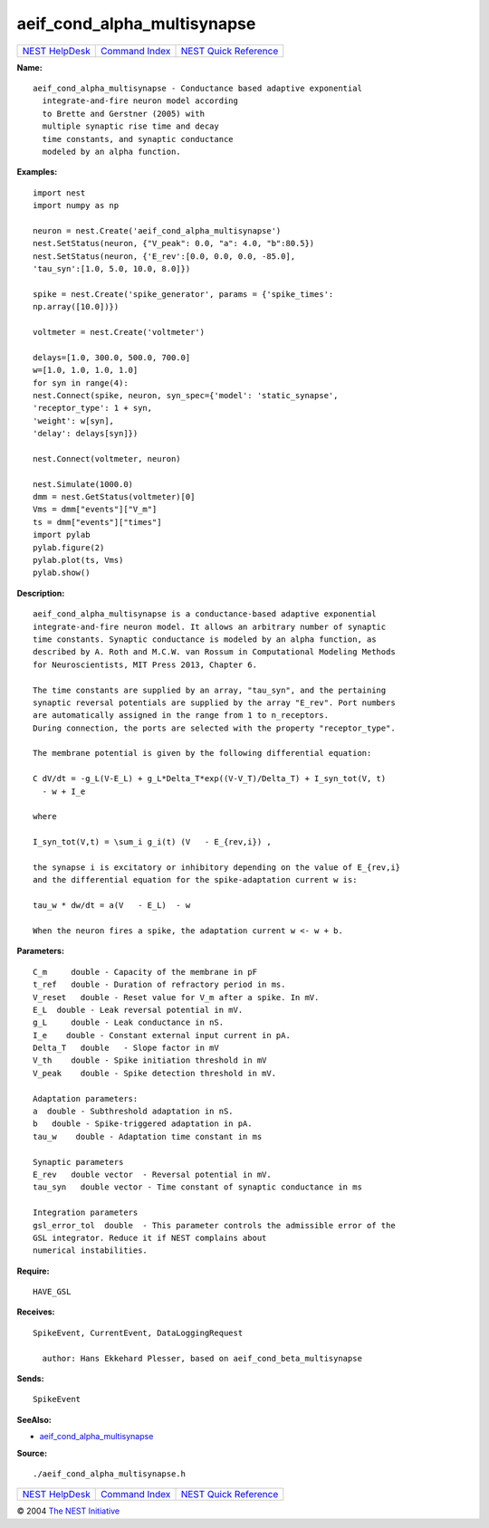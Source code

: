 aeif\_cond\_alpha\_multisynapse
========================================

+----------------------------------------+-----------------------------------------+--------------------------------------------------+
| `NEST HelpDesk <../../index.html>`__   | `Command Index <../helpindex.html>`__   | `NEST Quick Reference <../../quickref.html>`__   |
+----------------------------------------+-----------------------------------------+--------------------------------------------------+

.. raw:: html

   <div class="wrap">

**Name:**
::

    aeif_cond_alpha_multisynapse - Conductance based adaptive exponential  
      integrate-and-fire neuron model according  
      to Brette and Gerstner (2005) with  
      multiple synaptic rise time and decay  
      time constants, and synaptic conductance  
      modeled by an alpha function.

**Examples:**
::

     
       
      import nest  
      import numpy as np  
       
      neuron = nest.Create('aeif_cond_alpha_multisynapse')  
      nest.SetStatus(neuron, {"V_peak": 0.0, "a": 4.0, "b":80.5})  
      nest.SetStatus(neuron, {'E_rev':[0.0, 0.0, 0.0, -85.0],  
      'tau_syn':[1.0, 5.0, 10.0, 8.0]})  
       
      spike = nest.Create('spike_generator', params = {'spike_times':  
      np.array([10.0])})  
       
      voltmeter = nest.Create('voltmeter')  
       
      delays=[1.0, 300.0, 500.0, 700.0]  
      w=[1.0, 1.0, 1.0, 1.0]  
      for syn in range(4):  
      nest.Connect(spike, neuron, syn_spec={'model': 'static_synapse',  
      'receptor_type': 1 + syn,  
      'weight': w[syn],  
      'delay': delays[syn]})  
       
      nest.Connect(voltmeter, neuron)  
       
      nest.Simulate(1000.0)  
      dmm = nest.GetStatus(voltmeter)[0]  
      Vms = dmm["events"]["V_m"]  
      ts = dmm["events"]["times"]  
      import pylab  
      pylab.figure(2)  
      pylab.plot(ts, Vms)  
      pylab.show()  
       
      

**Description:**
::

     
       
      aeif_cond_alpha_multisynapse is a conductance-based adaptive exponential  
      integrate-and-fire neuron model. It allows an arbitrary number of synaptic  
      time constants. Synaptic conductance is modeled by an alpha function, as  
      described by A. Roth and M.C.W. van Rossum in Computational Modeling Methods  
      for Neuroscientists, MIT Press 2013, Chapter 6.  
       
      The time constants are supplied by an array, "tau_syn", and the pertaining  
      synaptic reversal potentials are supplied by the array "E_rev". Port numbers  
      are automatically assigned in the range from 1 to n_receptors.  
      During connection, the ports are selected with the property "receptor_type".  
       
      The membrane potential is given by the following differential equation:  
       
      C dV/dt = -g_L(V-E_L) + g_L*Delta_T*exp((V-V_T)/Delta_T) + I_syn_tot(V, t)  
        - w + I_e  
       
      where  
       
      I_syn_tot(V,t) = \sum_i g_i(t) (V   - E_{rev,i}) ,  
       
      the synapse i is excitatory or inhibitory depending on the value of E_{rev,i}  
      and the differential equation for the spike-adaptation current w is:  
       
      tau_w * dw/dt = a(V   - E_L)  - w  
       
      When the neuron fires a spike, the adaptation current w <- w + b.  
       
      

**Parameters:**
::

     
      C_m     double - Capacity of the membrane in pF  
      t_ref   double - Duration of refractory period in ms.  
      V_reset   double - Reset value for V_m after a spike. In mV.  
      E_L  double - Leak reversal potential in mV.  
      g_L     double - Leak conductance in nS.  
      I_e    double - Constant external input current in pA.  
      Delta_T   double   - Slope factor in mV  
      V_th    double - Spike initiation threshold in mV  
      V_peak    double - Spike detection threshold in mV.  
       
      Adaptation parameters:  
      a  double - Subthreshold adaptation in nS.  
      b   double - Spike-triggered adaptation in pA.  
      tau_w    double - Adaptation time constant in ms  
       
      Synaptic parameters  
      E_rev   double vector  - Reversal potential in mV.  
      tau_syn   double vector - Time constant of synaptic conductance in ms  
       
      Integration parameters  
      gsl_error_tol  double  - This parameter controls the admissible error of the  
      GSL integrator. Reduce it if NEST complains about  
      numerical instabilities.  
       
      

**Require:**
::

    HAVE_GSL  
      

**Receives:**
::

    SpikeEvent, CurrentEvent, DataLoggingRequest  
       
      author: Hans Ekkehard Plesser, based on aeif_cond_beta_multisynapse  
      

**Sends:**
::

    SpikeEvent  
       
      

**SeeAlso:**

-  `aeif\_cond\_alpha\_multisynapse <../cc/aeif_cond_alpha_multisynapse.html>`__

**Source:**
::

    ./aeif_cond_alpha_multisynapse.h

.. raw:: html

   </div>

+----------------------------------------+-----------------------------------------+--------------------------------------------------+
| `NEST HelpDesk <../../index.html>`__   | `Command Index <../helpindex.html>`__   | `NEST Quick Reference <../../quickref.html>`__   |
+----------------------------------------+-----------------------------------------+--------------------------------------------------+

© 2004 `The NEST Initiative <http://www.nest-initiative.org>`__
